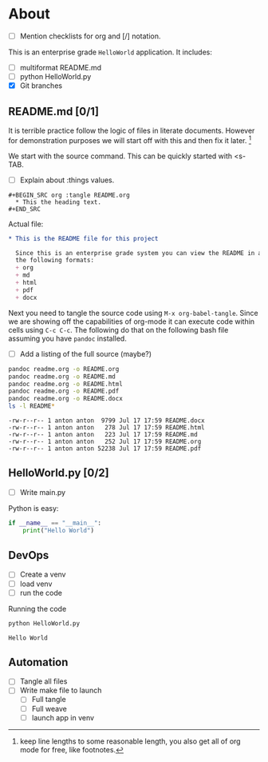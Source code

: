 * About
  + [ ] Mention checklists for org and [/] notation.
  This is an enterprise grade ~HelloWorld~ application.
  It includes:
  + [ ] multiformat README.md
  + [ ] python HelloWorld.py
  + [X] Git branches
** README.md [0/1]
   It is terrible practice follow the logic of files in literate documents.
   However for demonstration purposes we will start off with this and then fix 
   it later. [fn::keep line lengths to some reasonable length, you also get 
   all of org mode for free, like footnotes.]
   
   We start with the source command. This can be quickly started with <s-TAB.
   + [ ] Explain about :things values.
   #+BEGIN_EXAMPLE
     ,#+BEGIN_SRC org :tangle README.org
       ,* This the heading text.
     ,#+END_SRC
   #+END_EXAMPLE
   
   Actual file:
   #+BEGIN_SRC org :tangle readme.org :export results
     ,* This is the README file for this project
     
       Since this is an enterprise grade system you can view the README in any of 
       the following formats:
       + org
       + md
       + html
       + pdf
       + docx
   #+END_SRC
   
   Next you need to tangle the source code using ~M-x org-babel-tangle~.
   Since we are showing off the capabilities of org-mode it can execute code
   within cells using ~C-c C-c~. The following do that on the following bash file
   assuming you have ~pandoc~ installed.
   + [ ] Add a listing of the full source (maybe?)
   #+BEGIN_SRC bash :exports both :results verbatim
     pandoc readme.org -o README.org
     pandoc readme.org -o README.md
     pandoc readme.org -o README.html
     pandoc readme.org -o README.pdf
     pandoc readme.org -o README.docx
     ls -l README*
   #+END_SRC

   #+RESULTS:
   : -rw-r--r-- 1 anton anton  9799 Jul 17 17:59 README.docx
   : -rw-r--r-- 1 anton anton   278 Jul 17 17:59 README.html
   : -rw-r--r-- 1 anton anton   223 Jul 17 17:59 README.md
   : -rw-r--r-- 1 anton anton   252 Jul 17 17:59 README.org
   : -rw-r--r-- 1 anton anton 52238 Jul 17 17:59 README.pdf
** HelloWorld.py [0/2]
   + [ ] Write main.py
    
   Python is easy:
   #+BEGIN_SRC python :tangle HelloWorld.py
     if __name__ == "__main__":
         print("Hello World")

   #+END_SRC
** DevOps
   + [ ] Create a venv
   + [ ] load venv
   + [ ] run the code
     
   Running the code 
   #+BEGIN_SRC bash
   python HelloWorld.py
   #+END_SRC

   #+RESULTS:
   : Hello World

** Automation
   + [ ] Tangle all files
   + [ ] Write make file to launch
     + [ ] Full tangle
     + [ ] Full weave
     + [ ] launch app in venv

   
     

     
     
